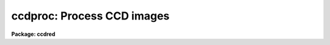 .. _ccdproc:

ccdproc: Process CCD images
===========================

**Package: ccdred**

.. raw:: html

  <section id="s_usage_">
  <h3>Usage	</h3>
  <p>
  ccdproc images
  </p>
  </section>
  <section id="s_parameters">
  <h3>Parameters</h3>
  <dl id="l_images">
  <dt><b>images</b></dt>
  <!-- Sec='PARAMETERS' Level=0 Label='images' Line='images' -->
  <dd>List of input CCD images to process.  The list may include processed
  images and calibration images.
  </dd>
  </dl>
  <dl id="l_output">
  <dt><b>output = <span style="font-family: monospace;">""</span></b></dt>
  <!-- Sec='PARAMETERS' Level=0 Label='output' Line='output = ""' -->
  <dd>List of output images.  If no list is given then the processing will replace
  the input images with the processed images.  If a list is given it must
  match the input image list.  <i>Note that any dependent calibration images
  still be processed in-place with optional backup.</i>
  </dd>
  </dl>
  <dl id="l_ccdtype">
  <dt><b>ccdtype = <span style="font-family: monospace;">""</span></b></dt>
  <!-- Sec='PARAMETERS' Level=0 Label='ccdtype' Line='ccdtype = ""' -->
  <dd>CCD image type to select from the input image list.  If no type is given
  then all input images will be selected.  The recognized types are described
  in <b>ccdtypes</b>.
  </dd>
  </dl>
  <dl id="l_max_cache">
  <dt><b>max_cache = 0</b></dt>
  <!-- Sec='PARAMETERS' Level=0 Label='max_cache' Line='max_cache = 0' -->
  <dd>Maximum image caching memory (in Mbytes).  If there is sufficient memory
  the calibration images, such as zero level, dark count, and flat fields,
  will be cached in memory when processing many input images.  This
  reduces the disk I/O and makes the task run a little faster.  If the
  value is zero image caching is not used.
  </dd>
  </dl>
  <dl id="l_noproc">
  <dt><b>noproc = no</b></dt>
  <!-- Sec='PARAMETERS' Level=0 Label='noproc' Line='noproc = no' -->
  <dd>List processing steps only?
  </dd>
  </dl>
  <p style="text-align:center">PROCESSING SWITCHES
  
  </p>
  <dl id="l_fixpix">
  <dt><b>fixpix = yes</b></dt>
  <!-- Sec='PARAMETERS' Level=0 Label='fixpix' Line='fixpix = yes' -->
  <dd>Fix bad CCD lines and columns by linear interpolation from neighboring
  lines and columns?  If yes then a bad pixel mask, image, or file must be
  specified.
  </dd>
  </dl>
  <dl id="l_overscan">
  <dt><b>overscan = yes</b></dt>
  <!-- Sec='PARAMETERS' Level=0 Label='overscan' Line='overscan = yes' -->
  <dd>Apply overscan or prescan bias correction?  If yes then the overscan
  image section and the readout axis must be specified.
  </dd>
  </dl>
  <dl id="l_trim">
  <dt><b>trim = yes</b></dt>
  <!-- Sec='PARAMETERS' Level=0 Label='trim' Line='trim = yes' -->
  <dd>Trim the image of the overscan region and bad edge lines and columns?
  If yes then the data section must be specified.
  </dd>
  </dl>
  <dl id="l_zerocor">
  <dt><b>zerocor = yes</b></dt>
  <!-- Sec='PARAMETERS' Level=0 Label='zerocor' Line='zerocor = yes' -->
  <dd>Apply zero level correction?  If yes a zero level image must be specified.
  </dd>
  </dl>
  <dl id="l_darkcor">
  <dt><b>darkcor = yes</b></dt>
  <!-- Sec='PARAMETERS' Level=0 Label='darkcor' Line='darkcor = yes' -->
  <dd>Apply dark count correction?  If yes a dark count image must be specified.
  </dd>
  </dl>
  <dl id="l_flatcor">
  <dt><b>flatcor = yes</b></dt>
  <!-- Sec='PARAMETERS' Level=0 Label='flatcor' Line='flatcor = yes' -->
  <dd>Apply flat field correction?  If yes flat field images must be specified.
  </dd>
  </dl>
  <dl id="l_illumcor">
  <dt><b>illumcor = no</b></dt>
  <!-- Sec='PARAMETERS' Level=0 Label='illumcor' Line='illumcor = no' -->
  <dd>Apply iillumination correction?  If yes iillumination images must be specified.
  </dd>
  </dl>
  <dl id="l_fringecor">
  <dt><b>fringecor = no</b></dt>
  <!-- Sec='PARAMETERS' Level=0 Label='fringecor' Line='fringecor = no' -->
  <dd>Apply fringe correction?  If yes fringe images must be specified.
  </dd>
  </dl>
  <dl id="l_readcor">
  <dt><b>readcor = no</b></dt>
  <!-- Sec='PARAMETERS' Level=0 Label='readcor' Line='readcor = no' -->
  <dd>Convert zero level images to readout correction images?  If yes then
  zero level images are averaged across the readout axis to form one
  dimensional zero level readout correction images.
  </dd>
  </dl>
  <dl id="l_scancor">
  <dt><b>scancor = no</b></dt>
  <!-- Sec='PARAMETERS' Level=0 Label='scancor' Line='scancor = no' -->
  <dd>Convert zero level, dark count and flat field images to scan mode flat
  field images?  If yes then the form of scan mode correction is specified by
  the parameter <i>scantype</i>.
  </dd>
  </dl>
  <p style="text-align:center">PROCESSING PARAMETERS
  
  </p>
  <dl id="l_readaxis">
  <dt><b>readaxis = <span style="font-family: monospace;">"line"</span></b></dt>
  <!-- Sec='PARAMETERS' Level=0 Label='readaxis' Line='readaxis = "line"' -->
  <dd>Read out axis specified as <span style="font-family: monospace;">"line"</span> or <span style="font-family: monospace;">"column"</span>.
  </dd>
  </dl>
  <dl id="l_fixfile">
  <dt><b>fixfile</b></dt>
  <!-- Sec='PARAMETERS' Level=0 Label='fixfile' Line='fixfile' -->
  <dd>Bad pixel mask, image, or file.  If <span style="font-family: monospace;">"image"</span> is specified then the name is
  specified in the image header or instrument translation file.  If <span style="font-family: monospace;">"BPM"</span> is
  specified then the standard BPM image header keyword defines a bad pixel
  mask.  A bad pixel mask is a compact format (<span style="font-family: monospace;">".pl"</span> extension) with zero
  values indicating good pixels and non-zero values indicating bad pixels.  A
  bad pixel image is a regular image in which zero values are good pixels and
  non-zero values are bad pixels.  A bad pixel file specifies bad pixels or
  rectangular bad pixel regions as described later.  The direction of
  interpolation is determined by the mask value with a value of two
  interpolating across columns, a value of three interpolating across lines,
  and any other non-zero value interpolating along the narrowest dimension.
  </dd>
  </dl>
  <dl id="l_biassec">
  <dt><b>biassec</b></dt>
  <!-- Sec='PARAMETERS' Level=0 Label='biassec' Line='biassec' -->
  <dd>Overscan bias strip image section.  If <span style="font-family: monospace;">"image"</span> is specified then the overscan
  bias section is specified in the image header or instrument translation file.
  Only the part of the bias section along the readout axis is used.  The
  length of the bias region fit is defined by the trim section.  If one
  wants to limit the region of the overscan used in the fit to be less
  than that of the trim section then the sample region parameter,
  <i>sample</i>, should be used.  It is an error if no section or the
  whole image is specified.
  </dd>
  </dl>
  <dl id="l_trimsec">
  <dt><b>trimsec</b></dt>
  <!-- Sec='PARAMETERS' Level=0 Label='trimsec' Line='trimsec' -->
  <dd>image section for trimming.  If <span style="font-family: monospace;">"image"</span> is specified then the trim
  image section is specified in the image header or instrument translation file.
  </dd>
  </dl>
  <dl id="l_zero">
  <dt><b>zero = <span style="font-family: monospace;">""</span></b></dt>
  <!-- Sec='PARAMETERS' Level=0 Label='zero' Line='zero = ""' -->
  <dd>Zero level calibration image.  The zero level image may be one or two
  dimensional.  The CCD image type and subset are not checked for these
  images and they take precedence over any zero level calibration images
  given in the input list.
  </dd>
  </dl>
  <dl id="l_dark">
  <dt><b>dark = <span style="font-family: monospace;">""</span></b></dt>
  <!-- Sec='PARAMETERS' Level=0 Label='dark' Line='dark = ""' -->
  <dd>Dark count calibration image.  The CCD image type and subset are not checked
  for these images and they take precedence over any dark count calibration
  images given in the input list.
  </dd>
  </dl>
  <dl id="l_flat">
  <dt><b>flat = <span style="font-family: monospace;">""</span></b></dt>
  <!-- Sec='PARAMETERS' Level=0 Label='flat' Line='flat = ""' -->
  <dd>Flat field calibration images.  The flat field images may be one or
  two dimensional.  The CCD image type is not checked for these
  images and they take precedence over any flat field calibration images given
  in the input list.  The flat field image with the same subset as the
  input image being processed is selected.
  </dd>
  </dl>
  <dl id="l_illum">
  <dt><b>illum = <span style="font-family: monospace;">""</span></b></dt>
  <!-- Sec='PARAMETERS' Level=0 Label='illum' Line='illum = ""' -->
  <dd>Iillumination correction images.  The CCD image type is not checked for these
  images and they take precedence over any iillumination correction images given
  in the input list.  The iillumination image with the same subset as the
  input image being processed is selected.
  </dd>
  </dl>
  <dl id="l_fringe">
  <dt><b>fringe = <span style="font-family: monospace;">""</span></b></dt>
  <!-- Sec='PARAMETERS' Level=0 Label='fringe' Line='fringe = ""' -->
  <dd>Fringe correction images.  The CCD image type is not checked for these
  images and they take precedence over any fringe correction images given
  in the input list.  The fringe image with the same subset as the
  input image being processed is selected.
  </dd>
  </dl>
  <dl id="l_minreplace">
  <dt><b>minreplace = 1.</b></dt>
  <!-- Sec='PARAMETERS' Level=0 Label='minreplace' Line='minreplace = 1.' -->
  <dd>When processing flat fields, pixel values below this value (after
  all other processing such as overscan, zero, and dark corrections) are
  replaced by this value.  This allows flat fields processed by <b>ccdproc</b>
  to be certain to avoid divide by zero problems when applied to object
  images.
  </dd>
  </dl>
  <dl id="l_scantype">
  <dt><b>scantype = <span style="font-family: monospace;">"shortscan"</span></b></dt>
  <!-- Sec='PARAMETERS' Level=0 Label='scantype' Line='scantype = "shortscan"' -->
  <dd>Type of scan format used in creating the CCD images.  The modes are:
  <dl>
  <dt><b><span style="font-family: monospace;">"shortscan"</span></b></dt>
  <!-- Sec='PARAMETERS' Level=1 Label='' Line='"shortscan"' -->
  <dd>The CCD is scanned over a number of lines and then read out as a regular
  two dimensional image.  In this mode unscanned zero level, dark count and
  flat fields are numerically scanned to form scanned flat fields comparable
  to the observations.
  </dd>
  </dl>
  <dl>
  <dt><b><span style="font-family: monospace;">"longscan"</span></b></dt>
  <!-- Sec='PARAMETERS' Level=1 Label='' Line='"longscan"' -->
  <dd>In this mode the CCD is clocked and read out continuously to form a long
  strip.  Flat fields are averaged across the readout axis to
  form a one dimensional flat field readout correction image.  This assumes
  that all recorded image lines are clocked over the entire active area of the
  CCD.
  </dd>
  </dl>
  </dd>
  </dl>
  <dl id="l_nscan">
  <dt><b>nscan</b></dt>
  <!-- Sec='PARAMETERS' Level=0 Label='nscan' Line='nscan' -->
  <dd>Number of object scan readout lines used in short scan mode.  This parameter
  is used when the scan type is <span style="font-family: monospace;">"shortscan"</span> and the number of scan lines
  cannot be determined from the object image header (using the keyword
  nscanrows or it's translation).
  </dd>
  </dl>
  <p style="text-align:center">OVERSCAN FITTING PARAMETERS
  
  </p>
  <p>
  There are two types of overscan (or prescan) determinations.  One determines
  a independent overscan value for each line  and is only available for a
  <i>readaxis</i> of 1.  The other averages the overscan along the readout
  direction to make an overscan vector, fits a smoothing function to the vector,
  and then evaluate and then evaluates the smooth function at each readout
  line or column.  The line-by-line determination only uses the
  <i>function</i> parameter and the smoothing determinations uses all
  the following parameters.
  </p>
  <dl id="l_function">
  <dt><b>function = <span style="font-family: monospace;">"legendre"</span></b></dt>
  <!-- Sec='PARAMETERS' Level=0 Label='function' Line='function = "legendre"' -->
  <dd>Line-by-line determination of the overscan is specified by:
  <div class="highlight-default-notranslate"><pre>
    mean - the mean of the biassec columns at each line
  median - the median of the biassec columns at each line
  minmax - the mean at each line with the min and max excluded
  </pre></div>
  The smoothed overscan vector may be fit by one of the functions:
  <div class="highlight-default-notranslate"><pre>
   legendre - legendre polynomial
  chebyshev - chebyshev polynomial
    spline1 - linear spline
    spline3 - cubic spline
  </pre></div>
  </dd>
  </dl>
  <dl id="l_order">
  <dt><b>order = 1</b></dt>
  <!-- Sec='PARAMETERS' Level=0 Label='order' Line='order = 1' -->
  <dd>Number of polynomial terms or spline pieces in the overscan fit.
  </dd>
  </dl>
  <dl id="l_sample">
  <dt><b>sample = <span style="font-family: monospace;">"*"</span></b></dt>
  <!-- Sec='PARAMETERS' Level=0 Label='sample' Line='sample = "*"' -->
  <dd>Sample points to use in the overscan fit.  The string <span style="font-family: monospace;">"*"</span> specified all
  points otherwise an <b>icfit</b> range string is used.
  </dd>
  </dl>
  <dl id="l_naverage">
  <dt><b>naverage = 1</b></dt>
  <!-- Sec='PARAMETERS' Level=0 Label='naverage' Line='naverage = 1' -->
  <dd>Number of points to average or median to form fitting points.  Positive
  numbers specify averages and negative numbers specify medians.
  </dd>
  </dl>
  <dl id="l_niterate">
  <dt><b>niterate = 1</b></dt>
  <!-- Sec='PARAMETERS' Level=0 Label='niterate' Line='niterate = 1' -->
  <dd>Number of rejection iterations to remove deviant points from the overscan fit.
  If 0 then no points are rejected.
  </dd>
  </dl>
  <dl id="l_low_reject">
  <dt><b>low_reject = 3., high_reject = 3.</b></dt>
  <!-- Sec='PARAMETERS' Level=0 Label='low_reject' Line='low_reject = 3., high_reject = 3.' -->
  <dd>Low and high sigma rejection factors for rejecting deviant points from the
  overscan fit.
  </dd>
  </dl>
  <dl id="l_grow">
  <dt><b>grow = 0.</b></dt>
  <!-- Sec='PARAMETERS' Level=0 Label='grow' Line='grow = 0.' -->
  <dd>One dimensional growing radius for rejection of neighbors to deviant points.
  </dd>
  </dl>
  <dl id="l_interactive">
  <dt><b>interactive = no</b></dt>
  <!-- Sec='PARAMETERS' Level=0 Label='interactive' Line='interactive = no' -->
  <dd>Fit the overscan vector interactively?  If yes and the overscan function type
  is one of the <b>icfit</b> types then the average overscan vector is fit
  interactively using the <b>icfit</b> package.  If no then the fitting parameters
  given below are used.
  </dd>
  </dl>
  </section>
  <section id="s_description">
  <h3>Description</h3>
  <p>
  <b>Ccdproc</b> processes CCD images to correct and calibrate for
  detector defects, readout bias, zero level bias, dark counts,
  response, iillumination, and fringing.  It also trims unwanted
  lines and columns and changes the pixel datatype.  It is efficient
  and easy to use; all one has to do is set the parameters and then
  begin processing the images.  The task takes care of most of the
  record keeping and automatically does the prerequisite processing
  of calibration images.  Beneath this simplicity there is much that
  is going on.  In this section a simple description of the usage is
  given.  The following sections present more detailed discussions
  on the different operations performed and the order and logic
  of the processing steps.  For a user's guide to the <b>ccdred</b>
  package see <b>guide</b>.  Much of the ease of use derives from using
  information in the image header.  If this information is missing
  see section 13.
  </p>
  <p>
  One begins by setting the task parameters.  There are many parameters
  but they may be easily reviewed and modified using the task <b>eparam</b>.
  The input CCD images to be processed are given as an image list.
  Previously processed images are ignored and calibration images are
  recognized, provided the CCD image types are in the image header (see
  <b>instruments</b> and <b>ccdtypes</b>).  Therefore it is permissible to
  use simple image templates such as <span style="font-family: monospace;">"*.imh"</span>.  The <i>ccdtype</i> parameter
  may be used to select only certain types of CCD images to process
  (see <b>ccdtypes</b>).
  </p>
  <p>
  The processing operations are selected by boolean (yes/no) parameters.
  Because calibration images are recognized and processed appropriately,
  the processing operations for object images should be set.
  Any combination of operations may be specified and the operations are
  performed simultaneously.  While it is possible to do operations in
  separate steps this is much less efficient.  Two of the operation
  parameters apply only to zero level and flat field images.  These
  are used for certain types of CCDs and modes of operation.
  </p>
  <p>
  The processing steps selected have related parameters which must be
  set.  These are things like image sections defining the overscan and
  trim regions and calibration images.  There are a number of parameters
  used for fitting the overscan or prescan bias section.  These are
  parameters used by the standard IRAF curve fitting package <b>icfit</b>.
  The parameters are described in more detail in the following sections.
  </p>
  <p>
  In addition to the task parameters there are package parameters
  which affect <b>ccdproc</b>.  These include the instrument and subset
  files, the text and plot log files, the output pixel datatype,
  the amount of memory available for calibration image caching,
  the verbose parameter for logging to the terminal, and the backup
  prefix.  These are described in <b>ccdred</b>.
  </p>
  <p>
  Calibration images are specified by task parameters and/or in the
  input image list.  If more than one calibration image is specified
  then the first one encountered is used and a warning is issued for the
  extra images.  Calibration images specified by
  task parameters take precedence over calibration images in the input list.
  These images also need not have a CCD image type parameter since the task
  parameter identifies the type of calibration image.  This method is
  best if there is only one calibration image for all images
  to be processed.  This is almost always true for zero level and dark
  count images.  If no calibration image is specified by task parameter
  then calibration images in the input image list are identified and
  used.  This requires that the images have CCD image types recognized
  by the package.  This method is useful if one may simply say <span style="font-family: monospace;">"*.imh"</span>
  as the image list to process all images or if the images are broken
  up into groups, in <span style="font-family: monospace;">"@"</span> files for example, each with their own calibration
  frames.
  </p>
  <p>
  When an input image is processed the task first determines the processing
  parameters and calibration images.  If a requested operation has been
  done it is skipped and if all requested operations have been completed then
  no processing takes place.  When it determines that a calibration image
  is required it checks for the image from the task parameter and then
  for a calibration image of the proper type in the input list.
  </p>
  <p>
  Having
  selected a calibration image it checks if it has been processed for
  all the operations selected by the CCDPROC parameters.
  After the calibration images have been identified, and processed if
  necessary, the images may be cached in memory.  This is done when there
  are more than two input images (it is actually less efficient to
  cache the calibration images for one or two input images) and the parameter
  <i>max_cache</i> is greater than zero.  When caching, as many calibration
  images as allowed by the specified memory are read into memory and
  kept there for all the input images.  Cached images are, therefore,
  only read once from disk which reduces the amount of disk I/O.  This
  makes a modest decrease in the execution time.  It is not dramatic
  because the actual processing is fairly CPU intensive.
  </p>
  <p>
  Once the processing parameters and calibration images have been determined
  the input image is processed for all the desired operations in one step;
  i.e. there are no intermediate results or images.  This makes the task
  efficient.  If a matching list of output images is given then the processed
  image is written to the specified output image name.  If no output image
  list is given then the corrected image is output as a temporary image until
  the entire image has been processed.  When the image has been completely
  processed then the original image is deleted (or renamed using the
  specified backup prefix) and the corrected image replaces the original
  image.  Using a temporary image protects the data in the event of an abort
  or computer failure.  Keeping the original image name eliminates much of
  the record keeping and the need to generate new image names.
  </p>
  </section>
  <section id="s_1__fixpix">
  <h3>1. fixpix</h3>
  <p>
  Regions of bad lines and columns may be replaced by linear
  interpolation from neighboring lines and columns when the parameter
  <i>fixpix</i> is set.  This algorithm is the same as used in the
  task <b>fixpix</b>.  The bad pixels may be specified by a pixel mask,
  an image, or a text file.  For the mask or image, values of zero indicate
  good pixels and other values indicate bad pixels to be replaced.
  </p>
  <p>
  The text file consists of lines with four fields, the starting and
  ending columns and the starting and ending lines.  Any number of
  regions may be specified.  Comment lines beginning with the character
  <span style="font-family: monospace;">'#'</span> may be included.  The description applies directly to the input
  image (before trimming) so different files are needed for previously
  trimmed or subsection readouts.  The data in this file is internally
  turned into the same description as a bad pixel mask with values of
  two for regions which are narrower or equal across the columns and
  a value of three for regions narrower across lines.
  </p>
  <p>
  The direction of interpolation is determined from the values in the
  mask, image, or the converted text file.  A value of two interpolates
  across columns, a value of three interpolates across lines, and any
  other value interpolates across the narrowest dimension of bad pixels
  and using column interpolation if the two dimensions are equal.
  </p>
  <p>
  The bad pixel description may be specified explicitly with the parameter
  <i>fixfile</i> or indirectly if the parameter has the value <span style="font-family: monospace;">"image"</span>.  In the
  latter case the instrument file must contain the name of the file.
  </p>
  </section>
  <section id="s_2__overscan">
  <h3>2. overscan</h3>
  <p>
  If an overscan or prescan correction is specified (<i>overscan</i>
  parameter) then the image section (<i>biassec</i> parameter) defines
  the overscan region.
  </p>
  <p>
  There are two types of overscan (or prescan) determinations.  One determines
  a independent overscan value for each line  and is only available for a
  <i>readaxis</i> of 1.  The other averages the overscan along the readout
  direction to make an overscan vector, fits a smoothing function to the vector,
  and then evaluate and then evaluates the smooth function at each readout
  line or column.
  </p>
  <p>
  The line-by-line determination provides an mean, median, or
  mean with the minimum and maximum values excluded.  The median
  is lowest value of the middle two when the number of overscan columns
  is even rather than the mean.
  </p>
  <p>
  The smoothed overscan vector determination uses the <b>icfit</b> options
  including interactive fitting.  The fitting function is generally either a
  constant (polynomial of 1 term) or a high order function which fits the
  large scale shape of the overscan vector.  Bad pixel rejection is also
  available to eliminate cosmic ray events.  The function fitting may be done
  interactively using the standard <b>icfit</b> iteractive graphical curve
  fitting tool.  Regardless of whether the fit is done interactively, the
  overscan vector and the fit may be recorded for later review in a metacode
  plot file named by the parameter <i>ccdred.plotfile</i>.  The mean value of
  the bias function is also recorded in the image header and log file.
  </p>
  </section>
  <section id="s_3__trim">
  <h3>3. trim</h3>
  <p>
  When the parameter <i>trim</i> is set the input image will be trimmed to
  the image section given by the parameter <i>trimsec</i>.  This trim
  should, of course, be the same as that used for the calibration images.
  </p>
  </section>
  <section id="s_4__zerocor">
  <h3>4. zerocor</h3>
  <p>
  After the readout bias is subtracted, as defined by the overscan or prescan
  region, there may still be a zero level bias.  This level may be two
  dimensional or one dimensional (the same for every readout line).  A
  zero level calibration is obtained by taking zero length exposures;
  generally many are taken and combined.  To apply this zero
  level calibration the parameter <i>zerocor</i> is set.  In addition if
  the zero level bias is only readout dependent then the parameter <i>readcor</i>
  is set to reduce two dimensional zero level images to one dimensional
  images.  The zero level images may be specified by the parameter <i>zero</i>
  or given in the input image list (provided the CCD image type is defined).
  </p>
  <p>
  When the zero level image is needed to correct an input image it is checked
  to see if it has been processed and, if not, it is processed automatically.
  Processing of zero level images consists of bad pixel replacement,
  overscan correction, trimming, and averaging to one dimension if the
  readout correction is specified.
  </p>
  </section>
  <section id="s_5__darkcor">
  <h3>5. darkcor</h3>
  <p>
  Dark counts are subtracted by scaling a dark count calibration image to
  the same exposure time as the input image and subtracting.  The
  exposure time used is the dark time which may be different than the
  actual integration or exposure time.  A dark count calibration image is
  obtained by taking a very long exposure with the shutter closed; i.e.
  an exposure with no light reaching the detector.  The dark count
  correction is selected with the parameter <i>darkcor</i> and the dark
  count calibration image is specified either with the parameter
  <i>dark</i> or as one of the input images.  The dark count image is
  automatically processed as needed.  Processing of dark count images
  consists of bad pixel replacement, overscan and zero level correction,
  and trimming.
  </p>
  </section>
  <section id="s_6__flatcor">
  <h3>6. flatcor</h3>
  <p>
  The relative detector pixel response is calibrated by dividing by a
  scaled flat field calibration image.  A flat field image is obtained by
  exposure to a spatially uniform source of light such as an lamp or
  twilight sky.  Flat field images may be corrected for the spectral
  signature in spectroscopic images (see <b>response</b> and
  <b>apnormalize</b>), or for iillumination effects (see <b>mkillumflat</b>
  or <b>mkskyflat</b>).  For more on flat fields and iillumination corrections
  see <b>flatfields</b>.  The flat field response is dependent on the
  wavelength of light so if different filters or spectroscopic wavelength
  coverage are used a flat field calibration for each one is required.
  The different flat fields are  automatically selected by a subset
  parameter (see <b>subsets</b>).
  </p>
  <p>
  Flat field calibration is selected with the parameter <b>flatcor</b>
  and the flat field images are specified with the parameter <b>flat</b>
  or as part of the input image list.  The appropriate subset is automatically
  selected for each input image processed.  The flat field image is
  automatically processed as needed.  Processing consists of bad pixel
  replacement, overscan subtraction, zero level subtraction, dark count
  subtraction, and trimming.  Also if a scan mode is used and the
  parameter <i>scancor</i> is specified then a scan mode correction is
  applied (see below).  The processing also computes the mean of the
  flat field image which is used later to scale the flat field before
  division into the input image.  For scan mode flat fields the ramp
  part is included in computing the mean which will affect the level
  of images processed with this flat field.  Note that there is no check for
  division by zero in the interest of efficiency.  If division by zero
  does occur a fatal error will occur.  The flat field can be fixed by
  replacing small values using a task such as <b>imreplace</b> or
  during processing using the <i>minreplace</i> parameter.  Note that the
  <i>minreplace</i> parameter only applies to flat fields processed by
  <b>ccdproc</b>.
  </p>
  </section>
  <section id="s_7__illumcor">
  <h3>7. illumcor</h3>
  <p>
  CCD images processed through the flat field calibration may not be
  completely flat (in the absence of objects).  In particular, a blank
  sky image may still show gradients.  This residual nonflatness is called
  the iillumination pattern.  It may be introduced even if the detector is
  uniformly illuminated by the sky because the flat field lamp
  iillumination may be nonuniform.  The iillumination pattern is found from a
  blank sky, or even object image, by heavily smoothing and rejecting
  objects using sigma clipping.  The iillumination calibration image is
  divided into the data being processed to remove the iillumination
  pattern.  The iillumination pattern is a function of the subset so there
  must be an iillumination correction image for each subset to be
  processed.  The tasks <b>mkillumcor</b> and <b>mkskycor</b> are used to
  create the iillumination correction images.  For more on iillumination
  corrections see <b>flatfields</b>.
  </p>
  <p>
  An alternative to treating the iillumination correction as a separate
  operation is to combine the flat field and iillumination correction
  into a corrected flat field image before processing the object
  images.  This will save some processing time but does require creating
  the flat field first rather than correcting the images at the same
  time or later.  There are two methods, removing the large scale
  shape of the flat field and combining a blank sky image iillumination
  with the flat field.  These methods are discussed further in the
  tasks which create them; <b>mkillumcor</b> and <b>mkskycor</b>.
  </p>
  </section>
  <section id="s_8__fringecor">
  <h3>8. fringecor</h3>
  <p>
  There may be a fringe pattern in the images due to the night sky lines.
  To remove this fringe pattern a blank sky image is heavily smoothed
  to produce an iillumination image which is then subtracted from the
  original sky image.  The residual fringe pattern is scaled to the
  exposure time of the image to be fringe corrected and then subtracted.
  Because the intensity of the night sky lines varies with time an
  additional scaling factor may be given in the image header.
  The fringe pattern is a function of the subset so there must be
  a fringe correction image for each subset to be processed.
  The task <b>mkfringecor</b> is used to create the fringe correction images.
  </p>
  </section>
  <section id="s_9__readcor">
  <h3>9. readcor</h3>
  <p>
  If a zero level correction is desired (<i>zerocor</i> parameter)
  and the parameter <i>readcor</i> is yes then a single zero level
  correction vector is applied to each readout line or column.  Use of a
  readout correction rather than a two dimensional zero level image
  depends on the nature of the detector or if the CCD is operated in
  longscan mode (see below).  The readout correction is specified by a
  one dimensional image (<i>zero</i> parameter) and the readout axis
  (<i>readaxis</i> parameter).  If the zero level image is two dimensional
  then it is automatically processed to a one dimensional image by
  averaging across the readout axis.  Note that this modifies the zero
  level calibration image.
  </p>
  </section>
  <section id="s_10__scancor">
  <h3>10. scancor</h3>
  <p>
  CCD detectors may be operated in several modes in astronomical
  applications.  The most common is as a direct imager where each pixel
  integrates one point in the sky or spectrum.  However, the design of most CCD's
  allows the sky to be scanned across the CCD while shifting the
  accumulating signal at the same rate.  <b>Ccdproc</b> provides for two
  scanning modes called <span style="font-family: monospace;">"shortscan"</span> and <span style="font-family: monospace;">"longscan"</span>.  The type of scan
  mode is set with the parameter <i>scanmode</i>.
  </p>
  <p>
  In <span style="font-family: monospace;">"shortscan"</span> mode the detector is scanned over a specified number of
  lines (not necessarily at sideral rates).  The lines that scroll off the
  detector during the integration are thrown away.  At the end of the
  integration the detector is read out in the same way as an unscanned
  observation.  The advantage of this mode is that the small scale, zero
  level, dark count and flat field responses are averaged in one dimension
  over the number of lines scanned.  A zero level, dark count or flat field may be
  observed in the same way in which case there is no difference in the
  processing from unscanned imaging and the parameter <i>scancor</i> may be
  no.  If it is yes, though, checking is done to insure that the calibration
  image used has the same number of scan lines as the object being
  processed.  However, one obtains an increase in the statistical accuracy of
  if they are not scanned during the observation but
  digitally scanned during the processing.  In shortscan mode with
  <i>scancor</i> set to yes, zero level, dark count and flat field images are
  digitally scanned, if needed, by the same number of scan lines as the
  object.  The number of scan lines is determined from the object image
  header using the keyword nscanrow (or it's translation).  If not found the
  object is assumed to have been scanned with the value given by the
  <i>nscan</i> parameter.  Zero, dark and flat calibration images are assumed
  to be unscanned if the header keyword is not found.
  </p>
  <p>
  If a scanned zero level, dark count or flat field image is not found
  matching the object then one may be created from the unscanned calibration
  image.  The image will have the root name of the unscanned image with an
  extension of the number of scan rows; i.e. Flat1.32 is created from Flat1
  with a digital scanning of 32 lines.
  </p>
  <p>
  In <span style="font-family: monospace;">"longscan"</span> mode the detector is continuously read out to produce an
  arbitrarily long strip.  Provided data which has not passed over the entire
  detector is thrown away, the zero level, dark count, and flat field
  corrections will be one dimensional.  If <i>scancor</i> is specified and the
  scan mode is <span style="font-family: monospace;">"longscan"</span> then a one dimensional zero level, dark count, and
  flat field correction will be applied.
  </p>
  </section>
  <section id="s_11__processing_steps">
  <h3>11. processing steps</h3>
  <p>
  The following describes the steps taken by the task.  This detailed
  outline provides the most detailed specification of the task.
  </p>
  <dl>
  <dt><b>(1)</b></dt>
  <!-- Sec='11. Processing Steps' Level=0 Label='' Line='(1)' -->
  <dd>An image to be processed is first checked that it is of the specified
  CCD image type.  If it is not the desired type then go on to the next image.
  </dd>
  </dl>
  <dl>
  <dt><b>(2)</b></dt>
  <!-- Sec='11. Processing Steps' Level=0 Label='' Line='(2)' -->
  <dd>A temporary output image is created of the specified pixel data type
  (<b>ccdred.pixeltype</b>).  The header parameters are copied from the
  input image.
  </dd>
  </dl>
  <dl>
  <dt><b>(3)</b></dt>
  <!-- Sec='11. Processing Steps' Level=0 Label='' Line='(3)' -->
  <dd>If trimming is specified and the image has not been trimmed previously,
  the trim section is determined.
  </dd>
  </dl>
  <dl>
  <dt><b>(4)</b></dt>
  <!-- Sec='11. Processing Steps' Level=0 Label='' Line='(4)' -->
  <dd>If bad pixel replacement is specified and this has not been done
  previously, the bad pixel file is determined either from the task
  parameter or the instrument translation file.  The bad pixel regions
  are read.  If the image has been trimmed previously and the bad pixel
  file contains the word <span style="font-family: monospace;">"untrimmed"</span> then the bad pixel coordinates are
  translated to those of the trimmed image.
  </dd>
  </dl>
  <dl>
  <dt><b>(5)</b></dt>
  <!-- Sec='11. Processing Steps' Level=0 Label='' Line='(5)' -->
  <dd>If an overscan correction is specified and this correction has not been
  applied, the overscan section is averaged along the readout axis.  If
  trimming is to be done the overscan section is trimmed to the same
  limits.  A function is fit either interactively or noninteractively to
  the overscan vector.  The function is used to produce the overscan
  vector to be subtracted from the image.  This is done in real
  arithmetic.
  </dd>
  </dl>
  <dl>
  <dt><b>(6)</b></dt>
  <!-- Sec='11. Processing Steps' Level=0 Label='' Line='(6)' -->
  <dd>If the image is a zero level image go to processing step 12.
  If a zero level correction is desired and this correction has not been
  performed, find the zero level calibration image.  If the zero level
  calibration image has not been processed it is processed at this point.
  This is done by going to processing step 1 for this image.  After the
  calibration image has been processed, processing of the input image
  continues from this point.
  The processed calibration image may be
  cached in memory if it has not been previously and if there is enough memory.
  </dd>
  </dl>
  <dl>
  <dt><b>(7)</b></dt>
  <!-- Sec='11. Processing Steps' Level=0 Label='' Line='(7)' -->
  <dd>If the image is a dark count image go to processing step 12.
  If a dark count correction is desired and this correction has not been
  performed, find the dark count calibration image.  If the dark count
  calibration image has not been processed it is processed at this point.
  This is done by going to processing step 1 for this image.  After the
  calibration image has been processed, processing of the input image
  continues from this point.  The ratio of the input image dark time
  to the dark count image dark time is determined to be multiplied with
  each pixel of the dark count image before subtracting from the input
  image.
  The processed calibration image may be
  cached in memory if it has not been previously and if there is enough memory.
  </dd>
  </dl>
  <dl>
  <dt><b>(8)</b></dt>
  <!-- Sec='11. Processing Steps' Level=0 Label='' Line='(8)' -->
  <dd>If the image is a flat field image go to processing step 12.  If a flat
  field correction is desired and this correction has not been performed,
  find the flat field calibration image of the appropriate subset.  If
  the flat field calibration image has not been processed it is processed
  at this point.  This is done by going to processing step 1 for this
  image.  After the calibration image has been processed, processing of
  the input image continues from this point.  The mean of the image
  is determined from the image header to be used for scaling.  If no
  mean is found then a unit scaling is used.
  The processed calibration image may be
  cached in memory if it has not been previously and if there is enough memory.
  </dd>
  </dl>
  <dl>
  <dt><b>(9)</b></dt>
  <!-- Sec='11. Processing Steps' Level=0 Label='' Line='(9)' -->
  <dd>If the image is an iillumination image go to processing step 12.  If an
  iillumination correction is desired and this correction has not been performed,
  find the iillumination calibration image of the appropriate subset.
  The iillumination image must have the <span style="font-family: monospace;">"mkillum"</span> processing flag or the
  <b>ccdproc</b> will abort with an error.  The mean of the image
  is determined from the image header to be used for scaling.  If no
  mean is found then a unit scaling is used.  The processed calibration
  image may be
  cached in memory if it has not been previously and there is enough memory.
  </dd>
  </dl>
  <dl>
  <dt><b>(10)</b></dt>
  <!-- Sec='11. Processing Steps' Level=0 Label='' Line='(10)' -->
  <dd>If the image is a fringe image go to processing step 12.  If a fringe
  correction is desired and this correction has not been performed,
  find the fringe calibration image of the appropriate subset.
  The iillumination image must have the <span style="font-family: monospace;">"mkfringe"</span> processing flag or the
  <b>ccdproc</b> will abort with an error.  The ratio of the input
  image exposure time to the fringe image exposure time is determined.
  If there is a fringe scaling in the image header then this factor
  is multiplied by the exposure time ratio.  This factor is used
  for scaling.  The processed calibration image may be
  cached in memory if it has not been previously and there is enough memory.
  </dd>
  </dl>
  <dl>
  <dt><b>(11)</b></dt>
  <!-- Sec='11. Processing Steps' Level=0 Label='' Line='(11)' -->
  <dd>If there are no processing operations flagged, delete the temporary output
  image, which has been opened but not used, and go to 14.
  </dd>
  </dl>
  <dl>
  <dt><b>(12)</b></dt>
  <!-- Sec='11. Processing Steps' Level=0 Label='' Line='(12)' -->
  <dd>The input image is processed line by line with trimmed lines ignored.
  A line of the input image is read.  Bad pixel replacement and trimming
  is applied to the image.  Image lines from the calibration images
  are read from disk or the image cache.  If the calibration is one
  dimensional (such as a readout zero
  level correction or a longscan flat field correction) then the image
  vector is read only once.  Note that IRAF image I/O is buffered for
  efficiency and accessing a line at a time does not mean that image
  lines are read from disk a line at a time.  Given the input line, the
  calibration images, the overscan vector, and the various scale factors
  a special data path for each combination of corrections is used to
  perform all the processing in the most efficient manner.  If the
  image is a flat field any pixels less than the <i>minreplace</i>
  parameter are replaced by that minimum value.  Also a mean is
  computed for the flat field and stored as the CCDMEAN keyword and
  the time, in a internal format, when this value was calculated is stored
  in the CCDMEANT keyword.  The time is checked against the image modify
  time to determine if the value is valid or needs to be recomputed.
  </dd>
  </dl>
  <dl>
  <dt><b>(13)</b></dt>
  <!-- Sec='11. Processing Steps' Level=0 Label='' Line='(13)' -->
  <dd>The input image is deleted or renamed to a backup image.  The temporary
  output image is renamed to the input image name.
  </dd>
  </dl>
  <dl>
  <dt><b>(14)</b></dt>
  <!-- Sec='11. Processing Steps' Level=0 Label='' Line='(14)' -->
  <dd>If the image is a zero level image and the readout correction is specified
  then it is averaged to a one dimensional readout correction.
  </dd>
  </dl>
  <dl>
  <dt><b>(15)</b></dt>
  <!-- Sec='11. Processing Steps' Level=0 Label='' Line='(15)' -->
  <dd>If the image is a zero level, dark count, or flat field image and the scan
  mode correction is specified then the correction is applied.  For shortscan
  mode a modified two dimensional image is produced while for longscan mode a
  one dimensional average image is produced.
  </dd>
  </dl>
  <dl>
  <dt><b>(16)</b></dt>
  <!-- Sec='11. Processing Steps' Level=0 Label='' Line='(16)' -->
  <dd>The processing is completed and either the next input image is processed
  beginning at step 1 or, if it is a calibration image which is being
  processed for an input image, control returns to the step which initiated
  the calibration image processing.
  </dd>
  </dl>
  </section>
  <section id="s_12__processing_arithmetic">
  <h3>12. processing arithmetic</h3>
  <p>
  The <b>ccdproc</b> task has two data paths, one for real image pixel datatypes
  and one for short integer pixel datatype.  In addition internal arithmetic
  is based on the rules of FORTRAN.  For efficiency there is
  no checking for division by zero in the flat field calibration.
  The following rules describe the processing arithmetic and data paths.
  </p>
  <dl>
  <dt><b>(1)</b></dt>
  <!-- Sec='12. Processing Arithmetic' Level=0 Label='' Line='(1)' -->
  <dd>If the input, output, or any calibration image is of type real the
  real data path is used.  This means all image data is converted to
  real on input.  If all the images are of type short all input data
  is kept as short integers.  Thus, if all the images are of the same type
  there is no datatype conversion on input resulting in greater
  image I/O efficiency.
  </dd>
  </dl>
  <dl>
  <dt><b>(2)</b></dt>
  <!-- Sec='12. Processing Arithmetic' Level=0 Label='' Line='(2)' -->
  <dd>In the real data path the processing arithmetic is always real and,
  if the output image is of short pixel datatype, the result
  is truncated.
  </dd>
  </dl>
  <dl>
  <dt><b>(3)</b></dt>
  <!-- Sec='12. Processing Arithmetic' Level=0 Label='' Line='(3)' -->
  <dd>The overscan vector and the scale factors for dark count, flat field,
  iillumination, and fringe calibrations are always of type real.  Therefore,
  in the short data path any processing which includes these operations
  will be coerced to real arithmetic and the result truncated at the end
  of the computation.
  </dd>
  </dl>
  </section>
  <section id="s_13__in_the_absence_of_image_header_information">
  <h3>13. in the absence of image header information</h3>
  <p>
  The tasks in the <b>ccdred</b> package are most convenient to use when
  the CCD image type, subset, and exposure time are contained in the
  image header.  The ability to redefine which header parameters contain
  this information makes it possible to use the package at many different
  observatories (see <b>instruments</b>).  However, in the absence of any
  image header information the tasks may still be used effectively.
  There are two ways to proceed.  One way is to use <b>ccdhedit</b>
  to place the information in the image header.
  </p>
  <p>
  The second way is to specify the processing operations more explicitly
  than is needed when the header information is present.  The parameter
  <i>ccdtype</i> is set to <span style="font-family: monospace;">""</span> or to <span style="font-family: monospace;">"none"</span>.  The calibration images are
  specified explicitly by task parameter since they cannot be recognized
  in the input list.  Only one subset at a time may be processed.
  </p>
  <p>
  If dark count and fringe corrections are to be applied the exposure
  times must be added to all the images.  Alternatively, the dark count
  and fringe images may be scaled explicitly for each input image.  This
  works because the exposure times default to 1 if they are not given in
  the image header.
  </p>
  </section>
  <section id="s_examples">
  <h3>Examples</h3>
  <p>
  The user's <b>guide</b> presents a tutorial in the use of this task.
  </p>
  <p>
  1. In general all that needs to be done is to set the task parameters
  and enter
  </p>
  <div class="highlight-default-notranslate"><pre>
  cl&gt; ccdproc *.imh &amp;
  </pre></div>
  <p>
  This will run in the background and process all images which have not
  been processed previously.
  </p>
  </section>
  <section id="s_time_requirements">
  <h3>Time requirements</h3>
  <div class="highlight-default-notranslate"><pre>
  o SUN-3, 15 MHz 68020 with 68881 floating point hardware (no FPA)
  o 8 Mb RAM, 2 Fuji Eagle disks.
  o Input images = 544 x 512 short
  o Output image = 500 x 500 real
  o Operations are overscan subtraction (O), trimming to 500x500 (T),
    zero level subtraction (Z), dark count scaling and subtraction (D),
    and flat field scaling and subtraction (F).
  o UNIX statistics
    (user, system, and clock time, and misc. memory and i/o statistics):
  
  [OTF] One calibration image and 9 object images:
  No caching:  110.6u 25.5s 3:18 68% 28+ 40K 3093+1645io   9pf+0w
  Caching:     111.2u 23.0s 2:59 74% 28+105K 2043+1618io   9pf+0w
  
  [OTZF] Two calibration images and 9 object images:
  No caching:  119.2u 29.0s 3:45 65% 28+ 50K 4310+1660io   9pf+0w
  Caching:     119.3u 23.0s 3:07 75% 28+124K 2179+1601io   9pf+0w
  
  [OTZDF] Three calibration images and 9 object images:
  No caching:  149.4u 31.6s 4:41 64% 28+ 59K 5501+1680io  19pf+0w
  Caching:     151.5u 29.0s 4:14 70% 27+227K 2346+1637io 148pf+0w
  
  [OTZF] 2 calibration images and 20 images processed:
  No caching:  272.7u 63.8u 8:47 63% 28+ 50K 9598+3713io  12pf+0w
  Caching:     271.2u 50.9s 7:00 76% 28+173K 4487+3613io  51pf+0w
  </pre></div>
  </section>
  <section id="s_revisions">
  <h3>Revisions</h3>
  <dl id="l_CCDPROC">
  <dt><b>CCDPROC V2.11.2</b></dt>
  <!-- Sec='REVISIONS' Level=0 Label='CCDPROC' Line='CCDPROC V2.11.2' -->
  <dd>A new <span style="font-family: monospace;">"output"</span> parameter is available to specify an output image leaving
  the input image unchanged.  If this parameter is not specified then
  the previous behavior of <span style="font-family: monospace;">"in-place"</span> operation with an optional backup
  occurs.
  </dd>
  </dl>
  <dl id="l_CCDPROC">
  <dt><b>CCDPROC V2.11</b></dt>
  <!-- Sec='REVISIONS' Level=0 Label='CCDPROC' Line='CCDPROC V2.11' -->
  <dd>The bad pixel fixing was modified to allow use of pixel masks,
  images, or the text file description.  Bad pixel masks are the
  desired description and use of text files is only supported for
  backward compatibility.  Note that support for the trimmed
  or untrimmed conversion from text files has been eliminated.
  Line-by-line overscan/prescan subtraction is now provided with
  three simple algorithms.
  </dd>
  </dl>
  <dl id="l_CCDPROC">
  <dt><b>CCDPROC: V2.10.3</b></dt>
  <!-- Sec='REVISIONS' Level=0 Label='CCDPROC' Line='CCDPROC: V2.10.3' -->
  <dd>The output pixel datatypes (specified by the package parameter
  <i>pixeltype</i> have been extended to include unsigned short
  integers.  Also it was previously possible to have the output
  pixel datatype be of lower precision than the input.  Now the
  output pixel datatype is not allowed to lose precision; i.e.
  a real input image may not be processed to a short datatype.
  For short scan data the task now looks for the number of scan lines in the
  image header.  Also when a calibration image is software scanned a new
  image is created.  This allows processing objects with different numbers of
  scan lines and preserving the unscanned calibration image.
  It is an error if no biassec is specified rather than defaulting to
  the whole image.
  The time, in a internal format, when the CCDMEAN value is calculated is
  stored in the CCDMEANT keyword.  The time is checked against the image
  modify time to determine if the value is valid or needs to be recomputed.
  </dd>
  </dl>
  </section>
  <section id="s_see_also">
  <h3>See also</h3>
  <div class="highlight-default-notranslate"><pre>
  instruments, ccdtypes, flatfields, icfit, ccdred, guide, mkillumcor,
  mkskycor, mkfringecor
  </pre></div>
  
  </section>
  
  <!-- Contents: 'NAME' 'USAGE	' 'PARAMETERS' 'DESCRIPTION' '1. Fixpix' '2. Overscan' '3. Trim' '4. Zerocor' '5. Darkcor' '6. Flatcor' '7. Illumcor' '8. Fringecor' '9. Readcor' '10. Scancor' '11. Processing Steps' '12. Processing Arithmetic' '13. In the Absence of Image Header Information' 'EXAMPLES' 'TIME REQUIREMENTS' 'REVISIONS' 'SEE ALSO'  -->
  
